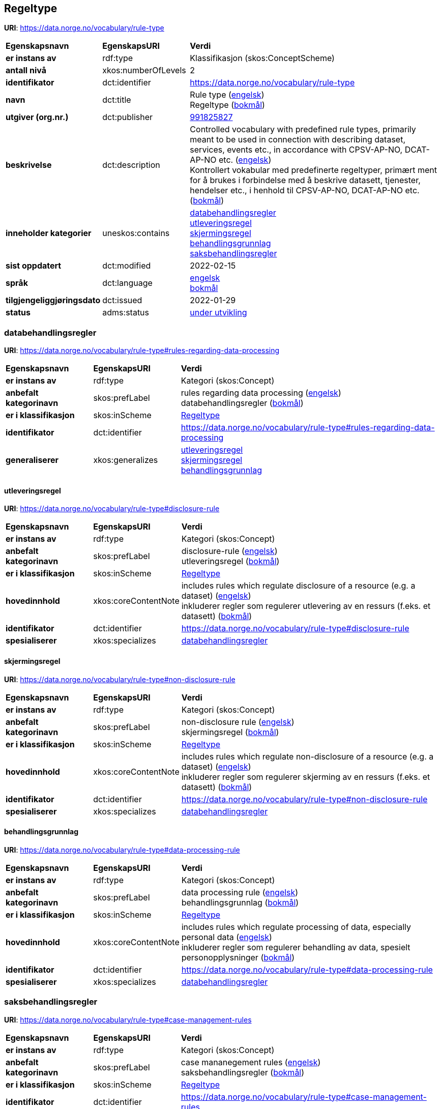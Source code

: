 // Asciidoc file auto-generated by "(Digdir) Excel2Turtle/Html v.3"

== Regeltype

*URI*: https://data.norge.no/vocabulary/rule-type

[cols="20s,20d,60d"]
|===
| Egenskapsnavn | *EgenskapsURI* | *Verdi*
| er instans av | rdf:type | Klassifikasjon (skos:ConceptScheme)
| antall nivå | xkos:numberOfLevels |  2
| identifikator | dct:identifier | https://data.norge.no/vocabulary/rule-type
| navn | dct:title |  Rule type (http://publications.europa.eu/resource/authority/language/ENG[engelsk]) + 
 Regeltype (http://publications.europa.eu/resource/authority/language/NOB[bokmål])
| utgiver (org.nr.) | dct:publisher | https://organization-catalog.fellesdatakatalog.digdir.no/organizations/991825827[991825827]
| beskrivelse | dct:description |  Controlled vocabulary with predefined rule types, primarily meant to be used in connection with describing dataset, services, events etc., in accordance with CPSV-AP-NO, DCAT-AP-NO etc. (http://publications.europa.eu/resource/authority/language/ENG[engelsk]) + 
 Kontrollert vokabular med predefinerte regeltyper, primært ment for å brukes i forbindelse med å beskrive datasett, tjenester, hendelser etc., i henhold til CPSV-AP-NO, DCAT-AP-NO etc. (http://publications.europa.eu/resource/authority/language/NOB[bokmål])
| inneholder kategorier | uneskos:contains | https://data.norge.no/vocabulary/rule-type#rules-regarding-data-processing[databehandlingsregler] + 
https://data.norge.no/vocabulary/rule-type#disclosure-rule[utleveringsregel] + 
https://data.norge.no/vocabulary/rule-type#non-disclosure-rule[skjermingsregel] + 
https://data.norge.no/vocabulary/rule-type#data-processing-rule[behandlingsgrunnlag] + 
https://data.norge.no/vocabulary/rule-type#case-management-rules[saksbehandlingsregler]
| sist oppdatert | dct:modified |  2022-02-15
| språk | dct:language | http://publications.europa.eu/resource/authority/language/ENG[engelsk] + 
http://publications.europa.eu/resource/authority/language/NOB[bokmål]
| tilgjengeliggjøringsdato | dct:issued |  2022-01-29
| status | adms:status | http://publications.europa.eu/resource/authority/dataset-status/DEVELOP[under utvikling]
|===

=== databehandlingsregler [[rules-regarding-data-processing]]

*URI*: https://data.norge.no/vocabulary/rule-type#rules-regarding-data-processing

[cols="20s,20d,60d"]
|===
| Egenskapsnavn | *EgenskapsURI* | *Verdi*
| er instans av | rdf:type | Kategori (skos:Concept)
| anbefalt kategorinavn | skos:prefLabel |  rules regarding data processing (http://publications.europa.eu/resource/authority/language/ENG[engelsk]) + 
 databehandlingsregler (http://publications.europa.eu/resource/authority/language/NOB[bokmål])
| er i klassifikasjon | skos:inScheme | https://data.norge.no/vocabulary/rule-type[Regeltype]
| identifikator | dct:identifier | https://data.norge.no/vocabulary/rule-type#rules-regarding-data-processing
| generaliserer | xkos:generalizes | https://data.norge.no/vocabulary/rule-type#disclosure-rule[utleveringsregel] + 
https://data.norge.no/vocabulary/rule-type#non-disclosure-rule[skjermingsregel] + 
https://data.norge.no/vocabulary/rule-type#data-processing-rule[behandlingsgrunnlag]
|===

==== utleveringsregel [[disclosure-rule]]

*URI*: https://data.norge.no/vocabulary/rule-type#disclosure-rule

[cols="20s,20d,60d"]
|===
| Egenskapsnavn | *EgenskapsURI* | *Verdi*
| er instans av | rdf:type | Kategori (skos:Concept)
| anbefalt kategorinavn | skos:prefLabel |  disclosure-rule (http://publications.europa.eu/resource/authority/language/ENG[engelsk]) + 
 utleveringsregel (http://publications.europa.eu/resource/authority/language/NOB[bokmål])
| er i klassifikasjon | skos:inScheme | https://data.norge.no/vocabulary/rule-type[Regeltype]
| hovedinnhold | xkos:coreContentNote |  includes rules which regulate disclosure of a resource (e.g. a dataset) (http://publications.europa.eu/resource/authority/language/ENG[engelsk]) + 
 inkluderer regler som regulerer utlevering av en ressurs (f.eks. et datasett) (http://publications.europa.eu/resource/authority/language/NOB[bokmål])
| identifikator | dct:identifier | https://data.norge.no/vocabulary/rule-type#disclosure-rule
| spesialiserer | xkos:specializes | https://data.norge.no/vocabulary/rule-type#rules-regarding-data-processing[databehandlingsregler]
|===

==== skjermingsregel [[non-disclosure-rule]]

*URI*: https://data.norge.no/vocabulary/rule-type#non-disclosure-rule

[cols="20s,20d,60d"]
|===
| Egenskapsnavn | *EgenskapsURI* | *Verdi*
| er instans av | rdf:type | Kategori (skos:Concept)
| anbefalt kategorinavn | skos:prefLabel |  non-disclosure rule (http://publications.europa.eu/resource/authority/language/ENG[engelsk]) + 
 skjermingsregel (http://publications.europa.eu/resource/authority/language/NOB[bokmål])
| er i klassifikasjon | skos:inScheme | https://data.norge.no/vocabulary/rule-type[Regeltype]
| hovedinnhold | xkos:coreContentNote |  includes rules which regulate non-disclosure of a resource (e.g. a dataset) (http://publications.europa.eu/resource/authority/language/ENG[engelsk]) + 
 inkluderer regler som regulerer skjerming av en ressurs (f.eks. et datasett) (http://publications.europa.eu/resource/authority/language/NOB[bokmål])
| identifikator | dct:identifier | https://data.norge.no/vocabulary/rule-type#non-disclosure-rule
| spesialiserer | xkos:specializes | https://data.norge.no/vocabulary/rule-type#rules-regarding-data-processing[databehandlingsregler]
|===

==== behandlingsgrunnlag [[data-processing-rule]]

*URI*: https://data.norge.no/vocabulary/rule-type#data-processing-rule

[cols="20s,20d,60d"]
|===
| Egenskapsnavn | *EgenskapsURI* | *Verdi*
| er instans av | rdf:type | Kategori (skos:Concept)
| anbefalt kategorinavn | skos:prefLabel |  data processing rule (http://publications.europa.eu/resource/authority/language/ENG[engelsk]) + 
 behandlingsgrunnlag (http://publications.europa.eu/resource/authority/language/NOB[bokmål])
| er i klassifikasjon | skos:inScheme | https://data.norge.no/vocabulary/rule-type[Regeltype]
| hovedinnhold | xkos:coreContentNote |  includes rules which regulate processing of data, especially personal data (http://publications.europa.eu/resource/authority/language/ENG[engelsk]) + 
 inkluderer regler som regulerer behandling av data, spesielt personopplysninger (http://publications.europa.eu/resource/authority/language/NOB[bokmål])
| identifikator | dct:identifier | https://data.norge.no/vocabulary/rule-type#data-processing-rule
| spesialiserer | xkos:specializes | https://data.norge.no/vocabulary/rule-type#rules-regarding-data-processing[databehandlingsregler]
|===

=== saksbehandlingsregler [[case-management-rules]]

*URI*: https://data.norge.no/vocabulary/rule-type#case-management-rules

[cols="20s,20d,60d"]
|===
| Egenskapsnavn | *EgenskapsURI* | *Verdi*
| er instans av | rdf:type | Kategori (skos:Concept)
| anbefalt kategorinavn | skos:prefLabel |  case mananegement rules (http://publications.europa.eu/resource/authority/language/ENG[engelsk]) + 
 saksbehandlingsregler (http://publications.europa.eu/resource/authority/language/NOB[bokmål])
| er i klassifikasjon | skos:inScheme | https://data.norge.no/vocabulary/rule-type[Regeltype]
| identifikator | dct:identifier | https://data.norge.no/vocabulary/rule-type#case-management-rules
|===

== Navnerom [[Namespace]]

[cols="30s,70d"]
|===
| Prefiks | *URI*
| adms | http://www.w3.org/ns/adms#
| dct | http://purl.org/dc/terms/
| rdf | http://www.w3.org/1999/02/22-rdf-syntax-ns#
| skos | http://www.w3.org/2004/02/skos/core#
| uneskos | http://purl.org/umu/uneskos#
| xkos | http://rdf-vocabulary.ddialliance.org/xkos#
| xsd | http://www.w3.org/2001/XMLSchema#
|===

// End of the file, 2022-03-25 14:58:07